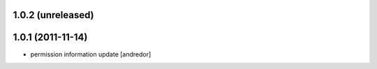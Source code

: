 1.0.2 (unreleased)
------------------

1.0.1 (2011-11-14)
------------------
* permission information update [andredor]
